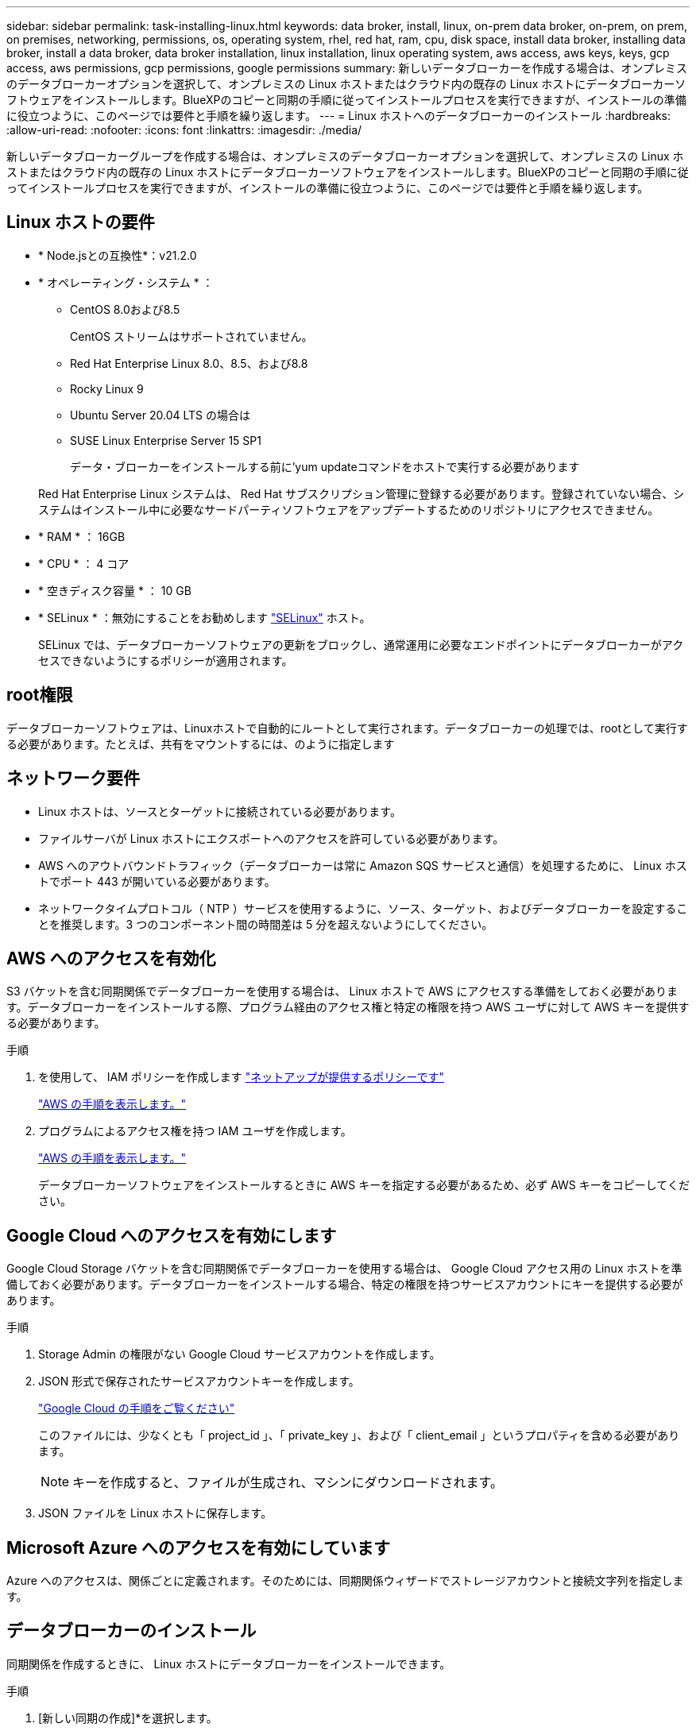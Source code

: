 ---
sidebar: sidebar 
permalink: task-installing-linux.html 
keywords: data broker, install, linux, on-prem data broker, on-prem, on prem, on premises, networking, permissions, os, operating system, rhel, red hat, ram, cpu, disk space, install data broker, installing data broker, install a data broker, data broker installation, linux installation, linux operating system, aws access, aws keys, keys, gcp access, aws permissions, gcp permissions, google permissions 
summary: 新しいデータブローカーを作成する場合は、オンプレミスのデータブローカーオプションを選択して、オンプレミスの Linux ホストまたはクラウド内の既存の Linux ホストにデータブローカーソフトウェアをインストールします。BlueXPのコピーと同期の手順に従ってインストールプロセスを実行できますが、インストールの準備に役立つように、このページでは要件と手順を繰り返します。 
---
= Linux ホストへのデータブローカーのインストール
:hardbreaks:
:allow-uri-read: 
:nofooter: 
:icons: font
:linkattrs: 
:imagesdir: ./media/


[role="lead"]
新しいデータブローカーグループを作成する場合は、オンプレミスのデータブローカーオプションを選択して、オンプレミスの Linux ホストまたはクラウド内の既存の Linux ホストにデータブローカーソフトウェアをインストールします。BlueXPのコピーと同期の手順に従ってインストールプロセスを実行できますが、インストールの準備に役立つように、このページでは要件と手順を繰り返します。



== Linux ホストの要件

* * Node.jsとの互換性*：v21.2.0
* * オペレーティング・システム * ：
+
** CentOS 8.0および8.5
+
CentOS ストリームはサポートされていません。

** Red Hat Enterprise Linux 8.0、8.5、および8.8
** Rocky Linux 9
** Ubuntu Server 20.04 LTS の場合は
** SUSE Linux Enterprise Server 15 SP1
+
データ・ブローカーをインストールする前に'yum updateコマンドをホストで実行する必要があります

+
Red Hat Enterprise Linux システムは、 Red Hat サブスクリプション管理に登録する必要があります。登録されていない場合、システムはインストール中に必要なサードパーティソフトウェアをアップデートするためのリポジトリにアクセスできません。



* * RAM * ： 16GB
* * CPU * ： 4 コア
* * 空きディスク容量 * ： 10 GB
* * SELinux * ：無効にすることをお勧めします https://selinuxproject.org/["SELinux"^] ホスト。
+
SELinux では、データブローカーソフトウェアの更新をブロックし、通常運用に必要なエンドポイントにデータブローカーがアクセスできないようにするポリシーが適用されます。





== root権限

データブローカーソフトウェアは、Linuxホストで自動的にルートとして実行されます。データブローカーの処理では、rootとして実行する必要があります。たとえば、共有をマウントするには、のように指定します



== ネットワーク要件

* Linux ホストは、ソースとターゲットに接続されている必要があります。
* ファイルサーバが Linux ホストにエクスポートへのアクセスを許可している必要があります。
* AWS へのアウトバウンドトラフィック（データブローカーは常に Amazon SQS サービスと通信）を処理するために、 Linux ホストでポート 443 が開いている必要があります。
* ネットワークタイムプロトコル（ NTP ）サービスを使用するように、ソース、ターゲット、およびデータブローカーを設定することを推奨します。3 つのコンポーネント間の時間差は 5 分を超えないようにしてください。




== AWS へのアクセスを有効化

S3 バケットを含む同期関係でデータブローカーを使用する場合は、 Linux ホストで AWS にアクセスする準備をしておく必要があります。データブローカーをインストールする際、プログラム経由のアクセス権と特定の権限を持つ AWS ユーザに対して AWS キーを提供する必要があります。

.手順
. を使用して、 IAM ポリシーを作成します https://s3.amazonaws.com/metadata.datafabric.io/docs/on_prem_iam_policy.json["ネットアップが提供するポリシーです"^]
+
https://docs.aws.amazon.com/IAM/latest/UserGuide/access_policies_create.html["AWS の手順を表示します。"^]

. プログラムによるアクセス権を持つ IAM ユーザを作成します。
+
https://docs.aws.amazon.com/IAM/latest/UserGuide/id_users_create.html["AWS の手順を表示します。"^]

+
データブローカーソフトウェアをインストールするときに AWS キーを指定する必要があるため、必ず AWS キーをコピーしてください。





== Google Cloud へのアクセスを有効にします

Google Cloud Storage バケットを含む同期関係でデータブローカーを使用する場合は、 Google Cloud アクセス用の Linux ホストを準備しておく必要があります。データブローカーをインストールする場合、特定の権限を持つサービスアカウントにキーを提供する必要があります。

.手順
. Storage Admin の権限がない Google Cloud サービスアカウントを作成します。
. JSON 形式で保存されたサービスアカウントキーを作成します。
+
https://cloud.google.com/iam/docs/creating-managing-service-account-keys#creating_service_account_keys["Google Cloud の手順をご覧ください"^]

+
このファイルには、少なくとも「 project_id 」、「 private_key 」、および「 client_email 」というプロパティを含める必要があります。

+

NOTE: キーを作成すると、ファイルが生成され、マシンにダウンロードされます。

. JSON ファイルを Linux ホストに保存します。




== Microsoft Azure へのアクセスを有効にしています

Azure へのアクセスは、関係ごとに定義されます。そのためには、同期関係ウィザードでストレージアカウントと接続文字列を指定します。



== データブローカーのインストール

同期関係を作成するときに、 Linux ホストにデータブローカーをインストールできます。

.手順
. [新しい同期の作成]*を選択します。
. [同期関係の定義]ページで、ソースとターゲットを選択し、*[続行]*を選択します。
+
「 * データブローカーグループ * 」ページが表示されるまで、手順を完了します。

. [データブローカーグループ]*ページで、*[データブローカーの作成]*を選択し、*[オンプレミスのデータブローカー]*を選択します。
+
image:screenshot-on-prem.png["AWS 、 Azure 、 Google Cloud 、オンプレミスのデータブローカーを選択できるデータブローカーページのスクリーンショット。"]

+

NOTE: このオプションには「 * _ オンプレミス _ データブローカー * 」というラベルが付けられていますが、オンプレミスまたはクラウド上の Linux ホストにも該当します。

. データブローカーの名前を入力し、*[続行]*を選択します。
+
手順ページがすぐにロードされます。これらの手順に従う必要があります。インストーラをダウンロードするための固有のリンクが含まれています。

. 手順ページで次の手順を実行します。
+
.. 「 * AWS * 」、「 * Google Cloud * 」、またはその両方へのアクセスを有効にするかどうかを選択します。
.. インストールオプションとして、 * プロキシなし * 、 * プロキシサーバーを使用 * 、または * 認証付きプロキシサーバーを使用 * を選択します。
+

NOTE: ユーザはローカルユーザである必要があります。ドメインユーザはサポートされません。

.. データブローカーをダウンロードしてインストールするには、コマンドを使用します。
+
次の手順では、使用可能な各インストールオプションの詳細を示します。インストールオプションに基づいて正確なコマンドを取得するには、手順ページを参照してください。

.. インストーラをダウンロードします。
+
*** プロキシなし：
+
curl <uri>-o data_broker_installer.sh

*** プロキシサーバを使用：
+
curl <uri>-o data_broker_installer.sh -x <proxy_host>: <proxy_port>`

*** プロキシサーバで認証を使用する：
+
curl <uri>-o data_broker_installer.sh -x <proxy_username>:<proxy_password>@<proxy_host>:<proxy_port>`

+
URI:: BlueXPのコピーと同期の手順ページにインストールファイルのURIが表示されます。プロンプトに従ってオンプレミスのデータブローカーを導入すると、このURIがロードされます。この URI はリンクが動的に生成され、 1 回しか使用できないため、ここでは繰り返し使用されません。 <<データブローカーのインストール,BlueXPのコピーと同期からURIを取得するには、次の手順を実行します>>。




.. スーパーユーザーに切り替え、インストーラを実行可能にしてソフトウェアをインストールします。
+

NOTE: 以下に示す各コマンドには、 AWS アクセスと Google Cloud アクセスのパラメータが含まれています。インストールオプションに基づいて正確なコマンドを取得するには、手順ページを参照してください。

+
*** プロキシ構成なし：
+
「 sudo -s chmod +x data_broker_installer.sh 」 / data_broker_installer.sh - A <AWS_access_key> -s <AWS_secret_key> -g <absolute_path-to-the _json ファイル >`

*** プロキシ設定：
+
「 sudo -s chmod +x data_broker_installer.sh 」 / data_broker_installer.sh - A <AWS_access_key> -s <AWS_secret_key> -g <absolute_path-to-the _json ファイル > -h <proxy_host> -p <proxy_port>`

*** 認証を使用したプロキシ設定：
+
「 sudo -s chmod +x data_broker_installer.sh 」 / data_broker_installer.sh - A <AWS_access_key> -s <AWS_secret_key> -g <absolute_path-to-the _json _file> -h <proxy_host> -p <proxy_port> -u <proxy_username> -w <proxy_password>

+
AWS キー:: これらはユーザに適切なキーです 準備しておきます <<AWS へのアクセスを有効化,次の手順を実行します>>。AWS のキーはデータブローカーに格納され、オンプレミスネットワークやクラウドネットワークで実行されます。ネットアップでは、データブローカー以外でキーを使用していません。
JSON ファイル:: この JSON ファイルにサービスアカウントが含まれています 準備しておく必要があるキー <<Google Cloud へのアクセスを有効にします,次の手順を実行します>>。






. データブローカーが利用可能になったら、BlueXPのコピーと同期で*[続行]*を選択します。
. ウィザードのページに入力して、新しい同期関係を作成します。

